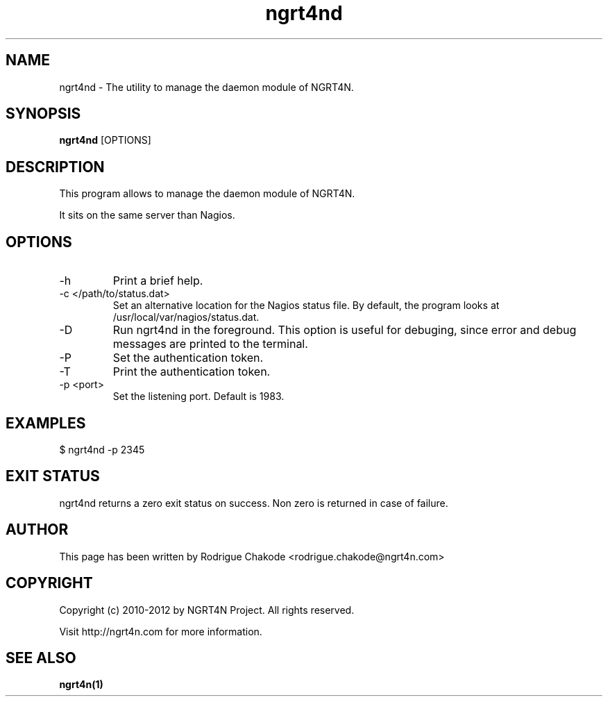 .TH ngrt4nd 1  "Last Update: October 03, 2012" "Version: 1.1.0" "ADMIN COMMANDS"
.SH NAME
ngrt4nd \- The utility to manage the daemon module of NGRT4N.
.SH SYNOPSIS
.B ngrt4nd
[OPTIONS]
.SH DESCRIPTION
This program allows to manage the daemon module of NGRT4N. 
.PP
It sits on the same server than Nagios.
.SH OPTIONS
.TP
\-h
Print a brief help.
.TP
\-c </path/to/status.dat>
Set an alternative location for the Nagios status file. By default, the program looks at /usr/local/var/nagios/status.dat. 
.TP
\-D
Run ngrt4nd in the foreground. This option is useful for debuging, since error and debug messages are printed to the terminal.
.TP
\-P 
Set the authentication token.
.TP
\-T
Print the authentication token.
.TP
\-p <port>
Set the listening port. Default is 1983.
.SH EXAMPLES
.TP
$ ngrt4nd -p 2345
.SH EXIT STATUS
ngrt4nd returns a zero exit status on success. Non zero is returned in case of failure.
.SH AUTHOR
This page has been written by Rodrigue Chakode <rodrigue.chakode@ngrt4n.com>
.SH COPYRIGHT
Copyright (c) 2010-2012 by NGRT4N Project. All rights reserved.
.PP
Visit http://ngrt4n.com for more information.
.SH SEE ALSO
.BR ngrt4n(1)

